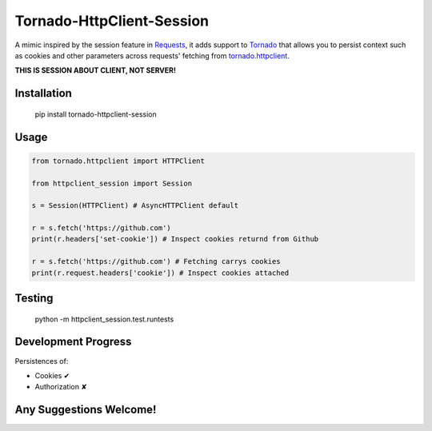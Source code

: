 Tornado-HttpClient-Session
==========================

A mimic inspired by the session feature in `Requests <https://github.com/kennethreitz/requests>`_, it adds support to `Tornado <https://github.com/tornadoweb/tornado>`_ that allows you to persist context such as cookies and other parameters across requests' fetching from `tornado.httpclient <http://tornado.readthedocs.org/en/latest/httpclient.html>`_.

**THIS IS SESSION ABOUT CLIENT, NOT SERVER!**

Installation
------------

    pip install tornado-httpclient-session

Usage
-----

.. code-block:: python

   from tornado.httpclient import HTTPClient

   from httpclient_session import Session

   s = Session(HTTPClient) # AsyncHTTPClient default

   r = s.fetch('https://github.com')
   print(r.headers['set-cookie']) # Inspect cookies returnd from Github

   r = s.fetch('https://github.com') # Fetching carrys cookies
   print(r.request.headers['cookie']) # Inspect cookies attached

Testing
-------

    python -m httpclient_session.test.runtests

Development Progress
--------------------

Persistences of:

* Cookies ✔
* Authorization ✘

Any Suggestions Welcome!
------------------------
